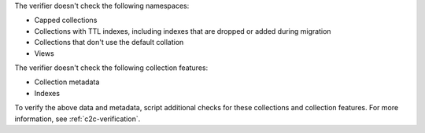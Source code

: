 The verifier doesn't check the following namespaces: 

- Capped collections
- Collections with TTL indexes, including indexes that are dropped or added
  during migration
- Collections that don't use the default collation
- Views

The verifier doesn't check the following collection features:

- Collection metadata
- Indexes

To verify the above data and metadata, script additional checks
for these collections and collection features. For more
information, see :ref:`c2c-verification`.